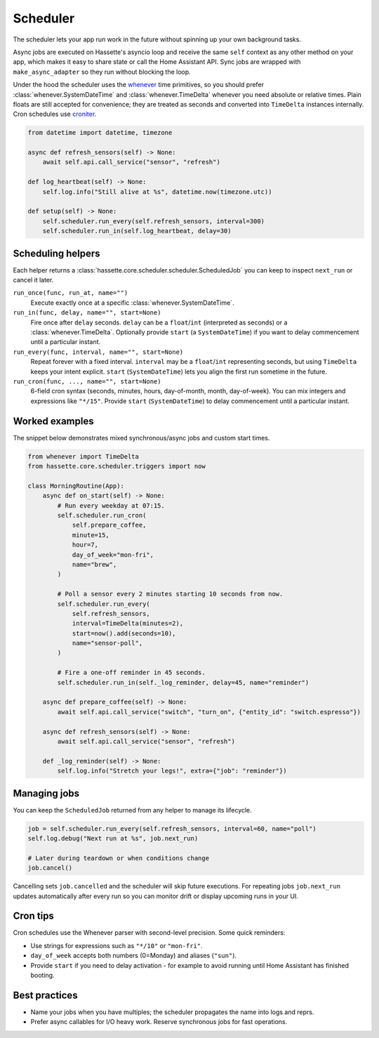 Scheduler
=========

The scheduler lets your app run work in the future without spinning up your own background tasks.

Async jobs are executed on Hassette's asyncio loop and receive the same ``self`` context as any other
method on your app, which makes it easy to share state or call the Home Assistant API. Sync jobs are
wrapped with ``make_async_adapter`` so they run without blocking the loop.

Under the hood the scheduler uses the `whenever <https://github.com/ariebovenberg/whenever>`_ time primitives, so
you should prefer :class:`whenever.SystemDateTime` and :class:`whenever.TimeDelta` whenever you need
absolute or relative times. Plain floats are still accepted for convenience; they are treated as
seconds and converted into ``TimeDelta`` instances internally. Cron schedules use `croniter
<https://github.com/pallets-eco/croniter>`_.


.. code-block:: python

   from datetime import datetime, timezone

   async def refresh_sensors(self) -> None:
       await self.api.call_service("sensor", "refresh")

   def log_heartbeat(self) -> None:
       self.log.info("Still alive at %s", datetime.now(timezone.utc))

   def setup(self) -> None:
       self.scheduler.run_every(self.refresh_sensors, interval=300)
       self.scheduler.run_in(self.log_heartbeat, delay=30)

Scheduling helpers
------------------
Each helper returns a :class:`hassette.core.scheduler.scheduler.ScheduledJob` you can keep to inspect
``next_run`` or cancel it later.

``run_once(func, run_at, name="")``
    Execute exactly once at a specific :class:`whenever.SystemDateTime`.

``run_in(func, delay, name="", start=None)``
    Fire once after ``delay`` seconds. ``delay`` can be a ``float``/``int`` (interpreted as seconds)
    or a :class:`whenever.TimeDelta`. Optionally provide ``start`` (a ``SystemDateTime``) if you want
    to delay commencement until a particular instant.

``run_every(func, interval, name="", start=None)``
    Repeat forever with a fixed interval. ``interval`` may be a ``float``/``int`` representing
    seconds, but using ``TimeDelta`` keeps your intent explicit. ``start`` (``SystemDateTime``)
    lets you align the first run sometime in the future.

``run_cron(func, ..., name="", start=None)``
    6-field cron syntax (seconds, minutes, hours, day-of-month, month, day-of-week). You can mix
    integers and expressions like ``"*/15"``. Provide ``start`` (``SystemDateTime``) to delay
    commencement until a particular instant.

Worked examples
---------------
The snippet below demonstrates mixed synchronous/async jobs and custom start times.

.. code-block:: python

   from whenever import TimeDelta
   from hassette.core.scheduler.triggers import now

   class MorningRoutine(App):
       async def on_start(self) -> None:
           # Run every weekday at 07:15.
           self.scheduler.run_cron(
               self.prepare_coffee,
               minute=15,
               hour=7,
               day_of_week="mon-fri",
               name="brew",
           )

           # Poll a sensor every 2 minutes starting 10 seconds from now.
           self.scheduler.run_every(
               self.refresh_sensors,
               interval=TimeDelta(minutes=2),
               start=now().add(seconds=10),
               name="sensor-poll",
           )

           # Fire a one-off reminder in 45 seconds.
           self.scheduler.run_in(self._log_reminder, delay=45, name="reminder")

       async def prepare_coffee(self) -> None:
           await self.api.call_service("switch", "turn_on", {"entity_id": "switch.espresso"})

       async def refresh_sensors(self) -> None:
           await self.api.call_service("sensor", "refresh")

       def _log_reminder(self) -> None:
           self.log.info("Stretch your legs!", extra={"job": "reminder"})

Managing jobs
-------------
You can keep the ``ScheduledJob`` returned from any helper to manage its lifecycle.

.. code-block:: python

   job = self.scheduler.run_every(self.refresh_sensors, interval=60, name="poll")
   self.log.debug("Next run at %s", job.next_run)

   # Later during teardown or when conditions change
   job.cancel()

Cancelling sets ``job.cancelled`` and the scheduler will skip future executions. For repeating jobs
``job.next_run`` updates automatically after every run so you can monitor drift or display upcoming
runs in your UI.

Cron tips
---------
Cron schedules use the Whenever parser with second-level precision. Some quick reminders:

* Use strings for expressions such as ``"*/10"`` or ``"mon-fri"``.
* ``day_of_week`` accepts both numbers (0=Monday) and aliases (``"sun"``).
* Provide ``start`` if you need to delay activation - for example to avoid running until Home
  Assistant has finished booting.

Best practices
--------------
* Name your jobs when you have multiples; the scheduler propagates the name into logs and reprs.
* Prefer async callables for I/O heavy work. Reserve synchronous jobs for fast operations.
